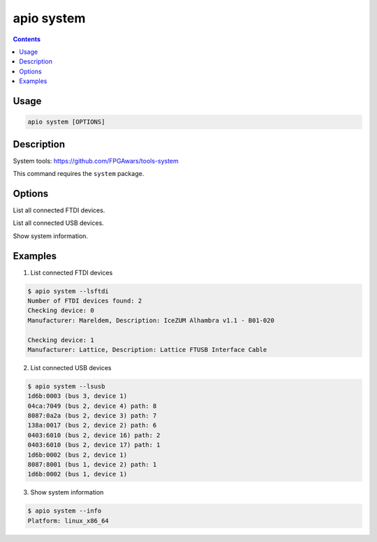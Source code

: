 .. _cmd_system:

apio system
===========

.. contents::

Usage
-----

.. code::

    apio system [OPTIONS]

Description
-----------

System tools: https://github.com/FPGAwars/tools-system

This command requires the ``system`` package.


Options
-------

.. program:: apio system

.. option::
    --lsftdi

List all connected FTDI devices.

.. option::
    --lsusb

List all connected USB devices.

.. option::
    -i, --info

Show system information.

Examples
--------

1. List connected FTDI devices

.. code::

  $ apio system --lsftdi
  Number of FTDI devices found: 2
  Checking device: 0
  Manufacturer: Mareldem, Description: IceZUM Alhambra v1.1 - B01-020

  Checking device: 1
  Manufacturer: Lattice, Description: Lattice FTUSB Interface Cable

2. List connected USB devices

.. code::

  $ apio system --lsusb
  1d6b:0003 (bus 3, device 1)
  04ca:7049 (bus 2, device 4) path: 8
  8087:0a2a (bus 2, device 3) path: 7
  138a:0017 (bus 2, device 2) path: 6
  0403:6010 (bus 2, device 16) path: 2
  0403:6010 (bus 2, device 17) path: 1
  1d6b:0002 (bus 2, device 1)
  8087:8001 (bus 1, device 2) path: 1
  1d6b:0002 (bus 1, device 1)

3. Show system information

.. code::

  $ apio system --info
  Platform: linux_x86_64
